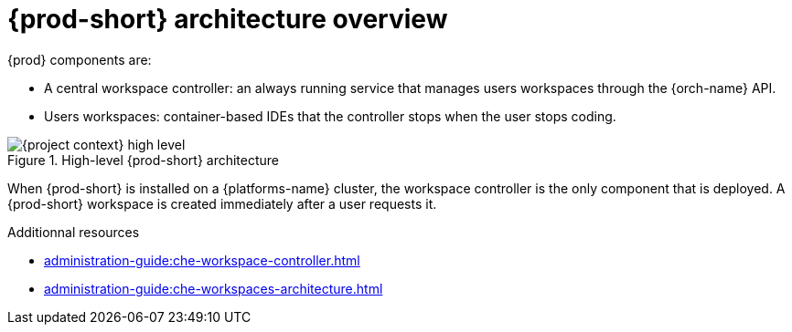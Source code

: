 [id="{prod-id-short}-architecture-overview_{context}"]
= {prod-short} architecture overview

{prod} components are:

* A central workspace controller: an always running service that manages users workspaces through the {orch-name} API.
* Users workspaces: container-based IDEs that the controller stops when the user stops coding.

.High-level {prod-short} architecture
image::administration-guide:architecture/{project-context}-high-level.png[]

When {prod-short} is installed on a {platforms-name} cluster, the workspace controller is the only component that is deployed. A {prod-short} workspace is created immediately after a user requests it.

.Additionnal resources

* xref:administration-guide:che-workspace-controller.adoc[]
* xref:administration-guide:che-workspaces-architecture.adoc[]
